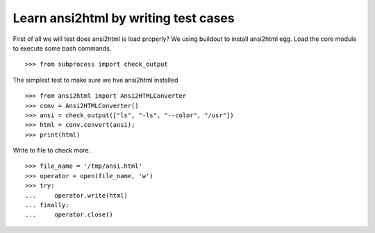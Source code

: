Learn ansi2html by writing test cases
=====================================

First of all we will test does ansi2html is load properly?
We using buildout to install ansi2html egg.
Load the core module to execute some bash commands.
::

  >>> from subprocess import check_output

The simplest test to make sure we hve ansi2html installed
::

  >>> from ansi2html import Ansi2HTMLConverter
  >>> conv = Ansi2HTMLConverter()
  >>> ansi = check_output(["ls", "-ls", "--color", "/usr"])
  >>> html = conv.convert(ansi);
  >>> print(html)

Write to file to check more.
::

  >>> file_name = '/tmp/ansi.html'
  >>> operator = open(file_name, 'w')
  >>> try:
  ...     operator.write(html)
  ... finally:
  ...     operator.close()

